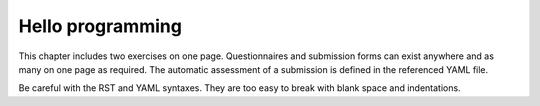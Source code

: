 Hello programming
-----------------

This chapter includes two exercises on one page. Questionnaires and
submission forms can exist anywhere and as many on one page as required.
The automatic assessment of a submission is defined in the referenced
YAML file.

.. submit:: python 10
  :config: exercises/hello_python/config.yaml

.. submit:: scala 10
  :config: exercises/hello_scala/config.yaml

Be careful with the RST and YAML syntaxes. They are too easy to break
with blank space and indentations.
